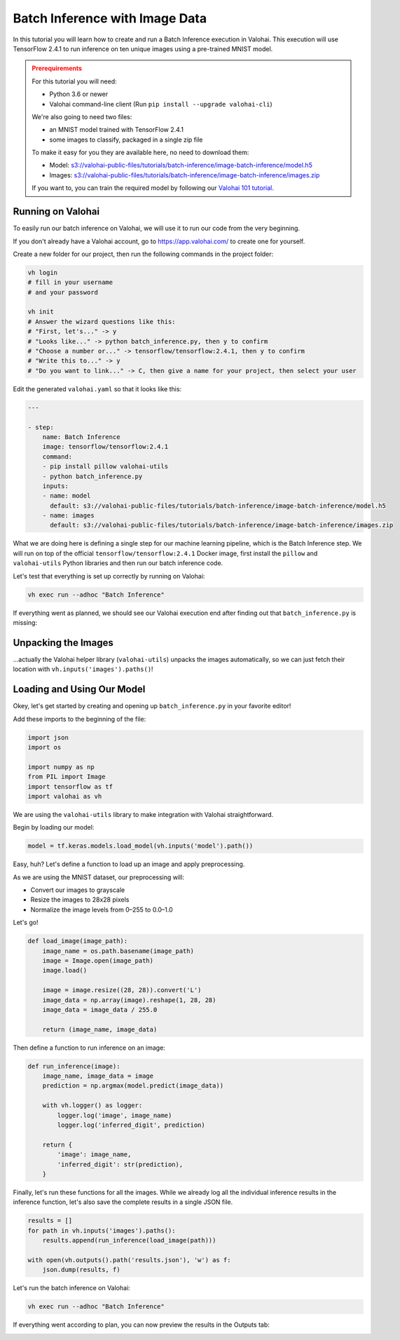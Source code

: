 .. meta::
    :description: How to do Batch Inference with an image dataset

Batch Inference with Image Data
===============================

In this tutorial you will learn how to create and run a Batch Inference execution in Valohai. This execution will use TensorFlow 2.4.1 to run inference on ten unique images using a pre-trained MNIST model.

.. admonition:: Prerequirements
    :class: attention

    For this tutorial you will need:

    * Python 3.6 or newer
    * Valohai command-line client (Run ``pip install --upgrade valohai-cli``)

    We're also going to need two files:

    * an MNIST model trained with TensorFlow 2.4.1
    * some images to classify, packaged in a single zip file

    To make it easy for you they are available here, no need to download them:

    * Model: `<s3://valohai-public-files/tutorials/batch-inference/image-batch-inference/model.h5>`_
    * Images: `<s3://valohai-public-files/tutorials/batch-inference/image-batch-inference/images.zip>`_

    If you want to, you can train the required model by following our `Valohai 101 tutorial </tutorials/quickstart/>`_.

Running on Valohai
------------------

To easily run our batch inference on Valohai, we will use it to run our code from the very beginning.

If you don't already have a Valohai account, go to `<https://app.valohai.com/>`_ to create one for yourself.

Create a new folder for our project, then run the following commands in the project folder:

.. code-block:: bash

    vh login
    # fill in your username
    # and your password

    vh init
    # Answer the wizard questions like this:
    # "First, let's..." -> y
    # "Looks like..." -> python batch_inference.py, then y to confirm
    # "Choose a number or..." -> tensorflow/tensorflow:2.4.1, then y to confirm
    # "Write this to..." -> y
    # "Do you want to link..." -> C, then give a name for your project, then select your user

Edit the generated ``valohai.yaml`` so that it looks like this:

.. code-block:: yaml

    ---

    - step:
        name: Batch Inference
        image: tensorflow/tensorflow:2.4.1
        command:
        - pip install pillow valohai-utils
        - python batch_inference.py
        inputs:
        - name: model
          default: s3://valohai-public-files/tutorials/batch-inference/image-batch-inference/model.h5
        - name: images
          default: s3://valohai-public-files/tutorials/batch-inference/image-batch-inference/images.zip

What we are doing here is defining a single step for our machine learning pipeline, which is the Batch Inference step. We will run on top of the official ``tensorflow/tensorflow:2.4.1`` Docker image, first install the ``pillow`` and ``valohai-utils`` Python libraries and then run our batch inference code.

Let's test that everything is set up correctly by running on Valohai:

.. code-block:: bash

    vh exec run --adhoc "Batch Inference"

If everything went as planned, we should see our Valohai execution end after finding out that ``batch_inference.py`` is missing:

.. image:: batch-inference-tutorial-1.png
   :alt: Error, but success!

Unpacking the Images
--------------------

...actually the Valohai helper library (``valohai-utils``) unpacks the images automatically, so we can just fetch their location with ``vh.inputs('images').paths()``!

Loading and Using Our Model
---------------------------

Okey, let's get started by creating and opening up ``batch_inference.py`` in your favorite editor!

Add these imports to the beginning of the file:

.. code-block:: python

    import json
    import os

    import numpy as np
    from PIL import Image
    import tensorflow as tf
    import valohai as vh

We are using the ``valohai-utils`` library to make integration with Valohai straightforward.

Begin by loading our model:

.. code-block:: python

    model = tf.keras.models.load_model(vh.inputs('model').path())

Easy, huh? Let's define a function to load up an image and apply preprocessing.

As we are using the MNIST dataset, our preprocessing will:

- Convert our images to grayscale
- Resize the images to 28x28 pixels
- Normalize the image levels from 0–255 to 0.0–1.0

Let's go!

.. code-block:: python

    def load_image(image_path):
        image_name = os.path.basename(image_path)
        image = Image.open(image_path)
        image.load()

        image = image.resize((28, 28)).convert('L')
        image_data = np.array(image).reshape(1, 28, 28)
        image_data = image_data / 255.0

        return (image_name, image_data)

Then define a function to run inference on an image:

.. code-block:: python

    def run_inference(image):
        image_name, image_data = image
        prediction = np.argmax(model.predict(image_data))

        with vh.logger() as logger:
            logger.log('image', image_name)
            logger.log('inferred_digit', prediction)

        return {
            'image': image_name,
            'inferred_digit': str(prediction),
        }

Finally, let's run these functions for all the images. While we already log all the individual inference results in the inference function, let's also save the complete results in a single JSON file.

.. code-block:: python

    results = []
    for path in vh.inputs('images').paths():
        results.append(run_inference(load_image(path)))

    with open(vh.outputs().path('results.json'), 'w') as f:
        json.dump(results, f)

Let's run the batch inference on Valohai:

.. code-block:: bash

    vh exec run --adhoc "Batch Inference"

If everything went according to plan, you can now preview the results in the Outputs tab:

.. image:: image-batch-inference-tutorial-2.png
   :alt: Results of our batch inference execution

.. seealso ::

    * `Valohai CLI </tutorials/valohai-cli/>`_
    * `Using Docker Images </topic-guides/docker-images/>`_
    * `Attach tags and metadata to your files </howto/data/tag-files/>`_
    * `Valohai APIs </tutorials/apis/>`_
